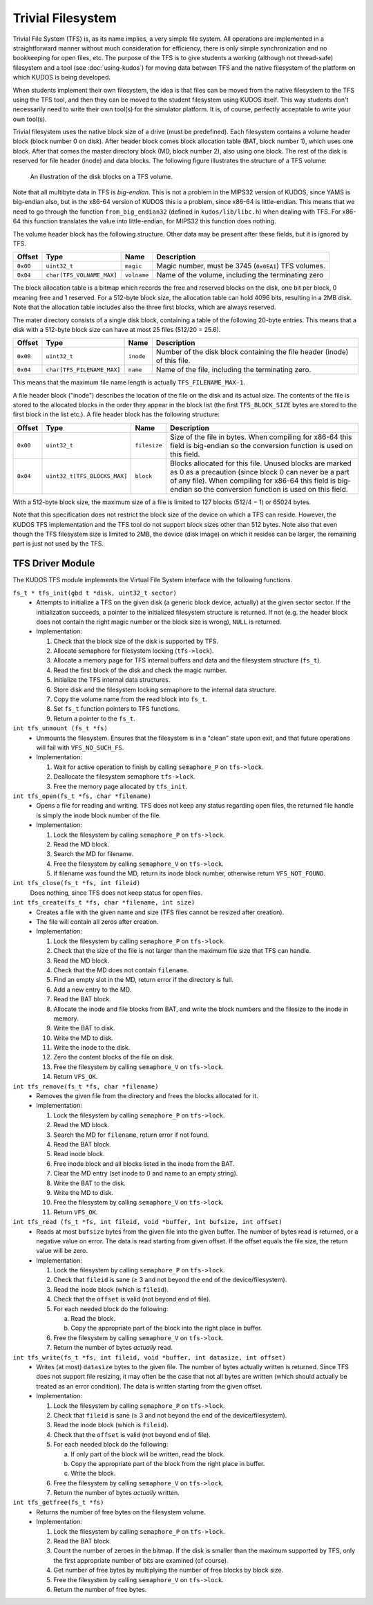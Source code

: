 Trivial Filesystem
==================

Trivial File System (TFS) is, as its name implies, a very simple file system.
All operations are implemented in a straightforward manner without much
consideration for efficiency, there is only simple synchronization and no
bookkeeping for open files, etc. The purpose of the TFS is to give students a
working (although not thread-safe) filesystem and a tool (see
:doc:`using-kudos`) for moving data between TFS and the native filesystem of
the platform on which KUDOS is being developed.

When students implement their own filesystem, the idea is that files can be
moved from the native filesystem to the TFS using the TFS tool, and then they
can be moved to the student filesystem using KUDOS itself. This way students
don't necessarily need to write their own tool(s) for the simulator platform.
It is, of course, perfectly acceptable to write your own tool(s).

Trivial filesystem uses the native block size of a drive (must be predefined).
Each filesystem contains a volume header block (block number 0 on disk). After
header block comes block allocation table (BAT, block number 1), which uses one
block. After that comes the master directory block (MD, block number 2), also
using one block. The rest of the disk is reserved for file header (inode) and
data blocks. The following figure illustrates the structure of a TFS volume:

.. _tfs_figure:

.. figure:: tfs.svg

     An illustration of the disk blocks on a TFS volume.

Note that all multibyte data in TFS is *big-endian*. This is not a problem in
the MIPS32 version of KUDOS, since YAMS is big-endian also, but in the x86-64
version of KUDOS this is a problem, since x86-64 is little-endian. This means
that we need to go through the function ``from_big_endian32`` (defined in
``kudos/lib/libc.h``) when dealing with TFS.  For x86-64 this function
translates the value into little-endian, for MIPS32 this function does nothing.

The volume header block has the following structure. Other data may be present
after these fields, but it is ignored by TFS.

+----------+----------------------------+-------------+----------------------+
| Offset   | Type                       | Name        | Description          |
+==========+============================+=============+======================+
| ``0x00`` | ``uint32_t``               | ``magic``   | Magic number, must   |
|          |                            |             | be 3745 (``0x0EA1``) |
|          |                            |             | TFS volumes.         |
+----------+----------------------------+-------------+----------------------+
| ``0x04`` | ``char[TFS_VOLNAME_MAX]``  | ``volname`` | Name of the volume,  |
|          |                            |             | including the        |
|          |                            |             | terminating zero     |
+----------+----------------------------+-------------+----------------------+

The block allocation table is a bitmap which records the free and reserved
blocks on the disk, one bit per block, 0 meaning free and 1 reserved. For a
512-byte block size, the allocation table can hold 4096 bits, resulting in a
2MB disk. Note that the allocation table includes also the three first blocks,
which are always reserved.

The mater directory consists of a single disk block, containing a table of the
following 20-byte entries. This means that a disk with a 512-byte block size
can have at most 25 files (512/20 = 25.6).

+-----------+----------------------------+------------+-------------------------+
| Offset    | Type                       | Name       | Description             |
+===========+============================+============+=========================+
| ``0x00``  | ``uint32_t``               | ``inode``  | Number of the disk      |
|           |                            |            | block containing the    |
|           |                            |            | file header (inode) of  |
|           |                            |            | this file.              |
+-----------+----------------------------+------------+-------------------------+
| ``0x04``  | ``char[TFS_FILENAME_MAX]`` | ``name``   | Name of the file,       |
|           |                            |            | including the           |
|           |                            |            | terminating zero.       |
+-----------+----------------------------+------------+-------------------------+

This means that the maximum file name length is actually
``TFS_FILENAME_MAX-1``.

A file header block ("inode") describes the location of the file on the disk
and its actual size.  The contents of the file is stored to the allocated
blocks in the order they appear in the block list (the first ``TFS_BLOCK_SIZE``
bytes are stored to the first block in the list etc.). A file header block has
the following structure:

+----------+------------------------------+--------------+----------------------------------------------+
| Offset   | Type                         | Name         | Description                                  |
+==========+==============================+==============+==============================================+
| ``0x00`` | ``uint32_t``                 | ``filesize`` | Size of the file in bytes. When compiling    |
|          |                              |              | for x86-64 this field is big-endian so the   |
|          |                              |              | conversion function is used on this field.   |
+----------+------------------------------+--------------+----------------------------------------------+
| ``0x04`` | ``uint32_t[TFS_BLOCKS_MAX]`` | ``block``    | Blocks allocated for this file. Unused       |
|          |                              |              | blocks are marked as 0 as a precaution       |
|          |                              |              | (since block 0 can never be a part of any    |
|          |                              |              | file). When compiling for x86-64 this field  |
|          |                              |              | is big-endian so the conversion function is  |
|          |                              |              | used on this field.                          |
+----------+------------------------------+--------------+----------------------------------------------+

With a 512-byte block size, the maximum size of a file is limited to 127 blocks
(512/4 − 1) or 65024 bytes.

Note that this specification does not restrict the block size of the device on
which a TFS can reside. However, the KUDOS TFS implementation and the TFS tool
do not support block sizes other than 512 bytes. Note also that even though the
TFS filesystem size is limited to 2MB, the device (disk image) on which it
resides can be larger, the remaining part is just not used by the TFS.

TFS Driver Module
-----------------

The KUDOS TFS module implements the Virtual File System interface with the
following functions.

``fs_t * tfs_init(gbd t *disk, uint32_t sector)``
  * Attempts to initialize a TFS on the given disk (a generic block device,
    actually) at the given sector sector. If the initialization succeeds, a
    pointer to the initialized filesystem structure is returned. If not
    (e.g. the header block does not contain the right magic number or the
    block size is wrong), ``NULL`` is returned.
  * Implementation:

    1. Check that the block size of the disk is supported by TFS.
    2. Allocate semaphore for filesystem locking (``tfs->lock``).
    3. Allocate a memory page for TFS internal buffers and data and the
       filesystem structure (``fs_t``).
    4. Read the first block of the disk and check the magic number.
    5. Initialize the TFS internal data structures.
    6. Store disk and the filesystem locking semaphore to the internal data
       structure.
    7. Copy the volume name from the read block into ``fs_t``.
    8. Set ``fs_t`` function pointers to TFS functions.
    9. Return a pointer to the ``fs_t``.

``int tfs_unmount (fs_t *fs)``
  * Unmounts the filesystem. Ensures that the filesystem is in a "clean" state
    upon exit, and that future operations will fail with ``VFS_NO_SUCH_FS``.
  * Implementation:

    1. Wait for active operation to finish by calling ``semaphore_P`` on
       ``tfs->lock``.
    2. Deallocate the filesystem semaphore ``tfs->lock``.
    3. Free the memory page allocated by ``tfs_init``.

``int tfs_open(fs_t *fs, char *filename)``
  * Opens a file for reading and writing. TFS does not keep any status
    regarding open files, the returned file handle is simply the inode
    block number of the file.
  * Implementation:

    1. Lock the filesystem by calling ``semaphore_P`` on ``tfs->lock``.
    2. Read the MD block.
    3. Search the MD for filename.
    4. Free the filesystem by calling ``semaphore_V`` on ``tfs->lock``.
    5. If filename was found the MD, return its inode block number,
       otherwise return ``VFS_NOT_FOUND``.

``int tfs_close(fs_t *fs, int fileid)``
  Does nothing, since TFS does not keep status for open files.

``int tfs_create(fs_t *fs, char *filename, int size)``
  * Creates a file with the given name and size (TFS files cannot be resized
    after creation).
  * The file will contain all zeros after creation.
  * Implementation:

    1. Lock the filesystem by calling ``semaphore_P`` on ``tfs->lock``.
    2. Check that the size of the file is not larger than the maximum file size
       that TFS can handle.
    3. Read the MD block.
    4. Check that the MD does not contain ``filename``.
    5. Find an empty slot in the MD, return error if the directory is full.
    6. Add a new entry to the MD.
    7. Read the BAT block.
    8. Allocate the inode and file blocks from BAT, and write the block numbers and the
       filesize to the inode in memory.
    9. Write the BAT to disk.
    10. Write the MD to disk.
    11. Write the inode to the disk.
    12. Zero the content blocks of the file on disk.
    13. Free the filesystem by calling ``semaphore_V`` on ``tfs->lock``.
    14. Return ``VFS_OK``.

``int tfs_remove(fs_t *fs, char *filename)``
  * Removes the given file from the directory and frees the blocks allocated
    for it.
  * Implementation:

    1. Lock the filesystem by calling ``semaphore_P`` on ``tfs->lock``.
    2. Read the MD block.
    3. Search the MD for ``filename``, return error if not found.
    4. Read the BAT block.
    5. Read inode block.
    6. Free inode block and all blocks listed in the inode from the BAT.
    7. Clear the MD entry (set inode to 0 and name to an empty string).
    8. Write the BAT to the disk.
    9. Write the MD to disk.
    10. Free the filesystem by calling ``semaphore_V`` on ``tfs->lock``.
    11. Return ``VFS_OK``.

``int tfs_read (fs_t *fs, int fileid, void *buffer, int bufsize, int offset)``
  * Reads at most ``bufsize`` bytes from the given file into the given buffer.
    The number of bytes read is returned, or a negative value on error. The
    data is read starting from given offset.  If the offset equals the file
    size, the return value will be zero.
  * Implementation:

    1. Lock the filesystem by calling ``semaphore_P`` on ``tfs->lock``.
    2. Check that ``fileid`` is sane (≥ 3 and not beyond the end of the
       device/filesystem).
    3. Read the inode block (which is ``fileid``).
    4. Check that the ``offset`` is valid (not beyond end of file).
    5. For each needed block do the following:

       a. Read the block.
       b. Copy the appropriate part of the block into the right place in
          buffer.
    6. Free the filesystem by calling ``semaphore_V`` on ``tfs->lock``.
    7. Return the number of bytes *actually* read.

``int tfs_write(fs_t *fs, int fileid, void *buffer, int datasize, int offset)``
  * Writes (at most) ``datasize`` bytes to the given file. The number of bytes
    actually written is returned. Since TFS does not support file resizing, it
    may often be the case that not all bytes are written (which should actually
    be treated as an error condition). The data is written starting from the
    given offset.
  * Implementation:

    1. Lock the filesystem by calling ``semaphore_P`` on ``tfs->lock``.
    2. Check that ``fileid`` is sane (≥ 3 and not beyond the end of the
       device/filesystem).
    3. Read the inode block (which is ``fileid``).
    4. Check that the ``offset`` is valid (not beyond end of file).
    5. For each needed block do the following:

       a. If only part of the block will be written, read the block.
       b. Copy the appropriate part of the block from the right place in
          buffer.
       c. Write the block.
    6. Free the filesystem by calling ``semaphore_V`` on ``tfs->lock``.
    7. Return the number of bytes *actually* written.

``int tfs_getfree(fs_t *fs)``
  * Returns the number of free bytes on the filesystem volume.
  * Implementation:

    1. Lock the filesystem by calling ``semaphore_P`` on ``tfs->lock``.
    2. Read the BAT block.
    3. Count the number of zeroes in the bitmap. If the disk is smaller than
       the maximum supported by TFS, only the first appropriate number of bits
       are examined (of course).
    4. Get number of free bytes by multiplying the number of free blocks by
       block size.
    5. Free the filesystem by calling ``semaphore_V`` on ``tfs->lock``.
    6. Return the number of free bytes.
